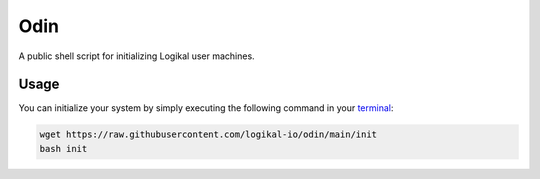 Odin
====
A public shell script for initializing Logikal user machines.

Usage
-----
You can initialize your system by simply executing the following command in your `terminal
<https://ubuntu.com/tutorials/command-line-for-beginners#1-overview>`_:

.. code-block:: shell

    wget https://raw.githubusercontent.com/logikal-io/odin/main/init
    bash init
